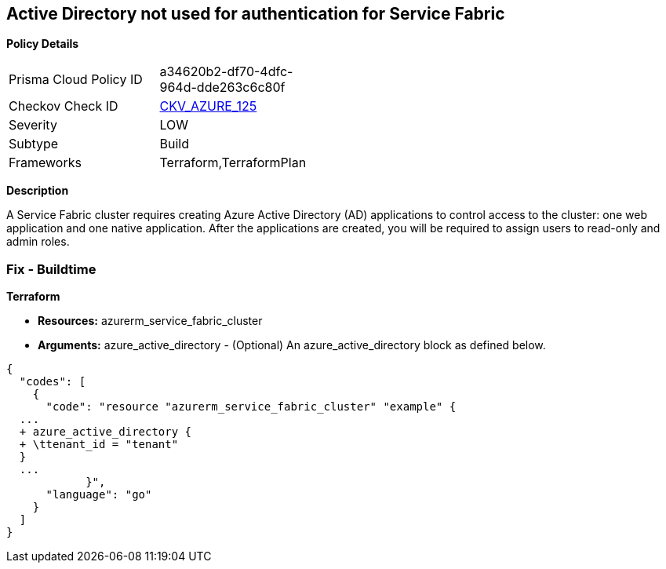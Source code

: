 == Active Directory not used for authentication for Service Fabric


*Policy Details* 

[width=45%]
[cols="1,1"]
|=== 
|Prisma Cloud Policy ID 
| a34620b2-df70-4dfc-964d-dde263c6c80f

|Checkov Check ID 
| https://github.com/bridgecrewio/checkov/tree/master/checkov/terraform/checks/resource/azure/AzureServiceFabricClusterProtectionLevel.py[CKV_AZURE_125]

|Severity
|LOW

|Subtype
|Build

|Frameworks
|Terraform,TerraformPlan

|=== 



*Description* 


A Service Fabric cluster requires creating Azure Active Directory (AD) applications to control access to the cluster: one web application and one native application.
After the applications are created, you will be required to assign users to read-only and admin roles.

=== Fix - Buildtime


*Terraform* 


* *Resources:* azurerm_service_fabric_cluster
* *Arguments:* azure_active_directory - (Optional) An azure_active_directory block as defined below.


[source,go]
----
{
  "codes": [
    {
      "code": "resource "azurerm_service_fabric_cluster" "example" {
  ...
  + azure_active_directory {
  + \ttenant_id = "tenant"
  }
  ...
            }",
      "language": "go"
    }
  ]
}
----
